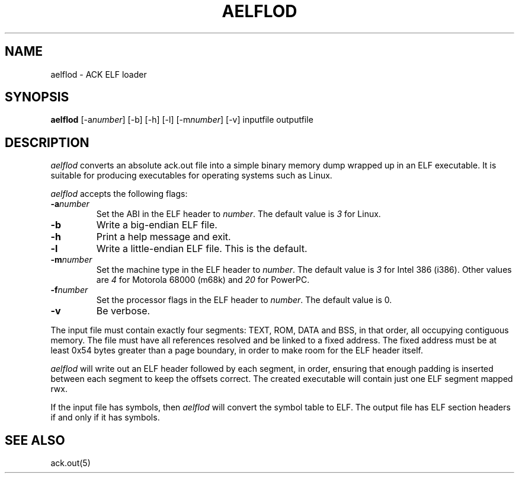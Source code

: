 .TH AELFLOD 1 2017-01-18
.SH NAME
aelflod \- ACK ELF loader
.SH SYNOPSIS
.B aelflod
[\-a\fInumber\fP] [\-b] [\-h] [\-l] [\-m\fInumber\fP] [\-v]
inputfile outputfile
.SH DESCRIPTION
.I aelflod
converts an absolute ack.out file into a simple binary memory
dump wrapped up in an ELF executable.
It is suitable for producing executables for operating systems
such as Linux.
.PP
.I aelflod
accepts the following flags:
.TP
.BI \-a number
Set the ABI in the ELF header to \fInumber\fP.
The default value is \fI3\fP for Linux.
.TP
.B \-b
Write a big-endian ELF file.
.TP
.B \-h
Print a help message and exit.
.TP
.B \-l
Write a little-endian ELF file.
This is the default.
.TP
.BI \-m number
Set the machine type in the ELF header to \fInumber\fP.
The default value is \fI3\fP for Intel 386 (i386).
Other values are \fI4\fP for Motorola 68000 (m68k)
and \fI20\fP for PowerPC.
.TP
.BI \-f number
Set the processor flags in the ELF header to \fInumber\fP.
The default value is 0.
.TP
.B \-v
Be verbose.
.PP
The input file must contain exactly four segments: TEXT, ROM,
DATA and BSS, in that order, all occupying contiguous memory.
The file must have all references resolved and be linked to a
fixed address.
The fixed address must be at least 0x54 bytes greater than a
page boundary, in order to make room for the ELF header itself.
.PP
.I aelflod
will write out an ELF header followed by each segment, in order,
ensuring that enough padding is inserted between each segment
to keep the offsets correct.
The created executable will contain just one ELF segment mapped rwx.
.PP
If the input file has symbols, then
.I aelflod
will convert the symbol table to ELF.
The output file has ELF section headers if and only if it has symbols.
.SH "SEE ALSO"
ack.out(5)
